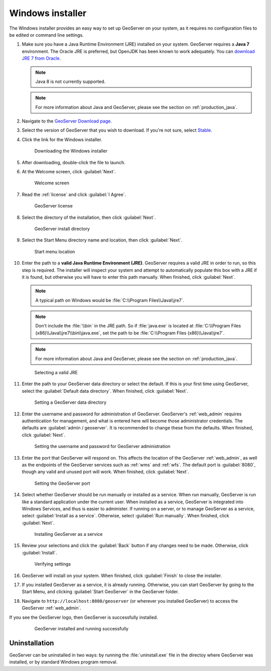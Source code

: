 .. _installation_windows_installer:Windows installer=================The Windows installer provides an easy way to set up GeoServer on your system, as it requires no configuration files to be edited or command line settings.#. Make sure you have a Java Runtime Environment (JRE) installed on your system. GeoServer requires a **Java 7** environment. The Oracle JRE is preferred, but OpenJDK has been known to work adequately. You can `download JRE 7 from Oracle <http://www.oracle.com/technetwork/java/javase/downloads/>`_.   .. note:: Java 8 is not currently supported.   .. note:: For more information about Java and GeoServer, please see the section on :ref:`production_java`.#. Navigate to the `GeoServer Download page <http://geoserver.org/download>`_.#. Select the version of GeoServer that you wish to download. If you're not sure, select `Stable <http://geoserver.org/release/stable>`_.#. Click the link for the Windows installer.   .. figure:: images/win_download.png      Downloading the Windows installer#. After downloading, double-click the file to launch.#. At the Welcome screen, click :guilabel:`Next`.   .. figure:: images/win_welcome.png      Welcome screen#. Read the :ref:`license` and click :guilabel:`I Agree`.   .. figure:: images/win_license.png      GeoServer license#. Select the directory of the installation, then click :guilabel:`Next`.   .. figure:: images/win_installdir.png      GeoServer install directory#. Select the Start Menu directory name and location, then click :guilabel:`Next`.   .. figure:: images/win_startmenu.png      Start menu location#. Enter the path to a **valid Java Runtime Environment (JRE)**. GeoServer requires a valid JRE in order to run, so this step is required. The installer will inspect your system and attempt to automatically populate this box with a JRE if it is found, but otherwise you will have to enter this path manually. When finished, click :guilabel:`Next`.      .. note:: A typical path on Windows would be :file:`C:\\Program Files\\Java\\jre7`.   .. note:: Don't include the :file:`\\bin` in the JRE path. So if :file:`java.exe` is located at :file:`C:\\Program Files (x86)\\Java\\jre7\\bin\\java.exe`, set the path to be :file:`C:\\Program Files (x86)\\Java\\jre7`.   .. note:: For more information about Java and GeoServer, please see the section on :ref:`production_java`.      .. figure:: images/win_jre.png      Selecting a valid JRE#. Enter the path to your GeoServer data directory or select the default. If this is your first time using GeoServer, select the :guilabel:`Default data directory`. When finished, click :guilabel:`Next`.   .. figure:: images/win_datadir.png      Setting a GeoServer data directory#. Enter the username and password for administration of GeoServer. GeoServer's :ref:`web_admin` requires authentication for management, and what is entered here will become those administrator credentials.  The defaults are :guilabel:`admin / geoserver`.  It is recommended to change these from the defaults. When finished, click :guilabel:`Next`.   .. figure:: images/win_creds.png      Setting the username and password for GeoServer administration#. Enter the port that GeoServer will respond on. This affects the location of the GeoServer :ref:`web_admin`, as well as the endpoints of the GeoServer services such as :ref:`wms` and :ref:`wfs`.  The default port is :guilabel:`8080`, though any valid and unused port will work. When finished, click :guilabel:`Next`.   .. figure:: images/win_port.png      Setting the GeoServer port#. Select whether GeoServer should be run manually or installed as a service. When run manually, GeoServer is run like a standard application under the current user. When installed as a service, GeoServer is integrated into Windows Services, and thus is easier to administer. If running on a server, or to manage GeoServer as a service, select :guilabel:`Install as a service`. Otherwise, select :guilabel:`Run manually`.  When finished, click :guilabel:`Next`.   .. figure:: images/win_service.png      Installing GeoServer as a service#. Review your selections and click the :guilabel:`Back` button if any changes need to be made.  Otherwise, click :guilabel:`Install`.   .. figure:: images/win_review.png      Verifying settings#. GeoServer will install on your system.  When finished, click :guilabel:`Finish` to close the installer.#. If you installed GeoServer as a service, it is already running.  Otherwise, you can start GeoServer by going to the Start Menu, and clicking :guilabel:`Start GeoServer` in the GeoServer folder.#. Navigate to ``http://localhost:8080/geoserver`` (or wherever you installed GeoServer) to access the GeoServer :ref:`web_admin`.If you see the GeoServer logo, then GeoServer is successfully installed.   .. figure:: images/success.png      GeoServer installed and running successfullyUninstallation--------------GeoServer can be uninstalled in two ways: by running the :file:`uninstall.exe` file in the directoy where GeoServer was installed, or by standard Windows program removal.